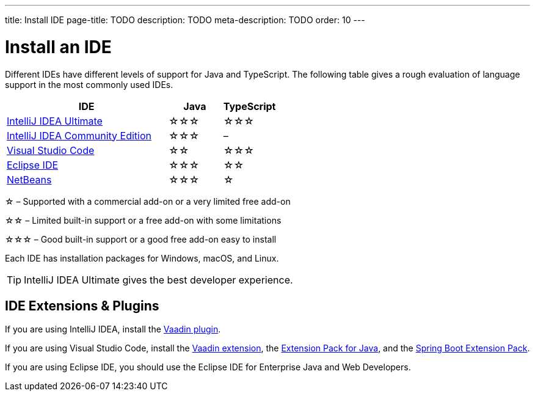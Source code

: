---
title: Install IDE
page-title: TODO
description: TODO
meta-description: TODO
order: 10
---


= Install an IDE

Different IDEs have different levels of support for Java and TypeScript. The following table gives a rough evaluation of language support in the most commonly used IDEs.

[%header, cols="3,1,1"]
|====
| IDE | Java  | TypeScript
| link:https://www.jetbrains.com/idea/[IntelliJ IDEA Ultimate]| &star;&star;&star; | &star;&star;&star;
| link:https://www.jetbrains.com/idea/[IntelliJ IDEA Community Edition]| &star;&star;&star; | –
| link:https://code.visualstudio.com/[Visual Studio Code] | &star;&star; | &star;&star;&star;
| link:https://eclipseide.org/[Eclipse IDE] | &star;&star;&star; | &star;&star;
| link:https://netbeans.apache.org/[NetBeans]| &star;&star;&star; | &star;
|====
&star; &ndash; Supported with a commercial add-on or a very limited free add-on

&star;&star; &ndash; Limited built-in support or a free add-on with some limitations

&star;&star;&star; &ndash; Good built-in support or a good free add-on easy to install

Each IDE has installation packages for Windows, macOS, and Linux.

[TIP]
IntelliJ IDEA Ultimate gives the best developer experience.


== IDE Extensions & Plugins

If you are using IntelliJ IDEA, install the link:https://plugins.jetbrains.com/plugin/23758-vaadin[Vaadin plugin].

If you are using Visual Studio Code, install the link:https://marketplace.visualstudio.com/items?itemName=vaadin.vaadin-vscode[Vaadin extension], the link:https://marketplace.visualstudio.com/items?itemName=vscjava.vscode-java-pack[Extension Pack for Java], and the link:https://marketplace.visualstudio.com/items?itemName=vmware.vscode-boot-dev-pack[Spring Boot Extension Pack].

If you are using Eclipse IDE, you should use the Eclipse IDE for Enterprise Java and Web Developers.
// TODO Link to Eclipse plugin
